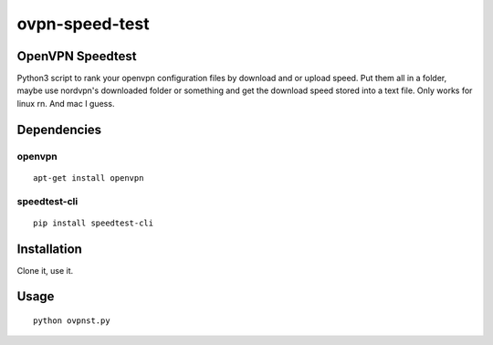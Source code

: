 ovpn-speed-test
===============

OpenVPN Speedtest
-----------------

Python3 script to rank your openvpn configuration files 
by download and or upload speed. Put them all in a folder, 
maybe use nordvpn's downloaded folder or something and get 
the download speed stored into a text file. Only works for 
linux rn. And mac I guess.


Dependencies
------------

openvpn
~~~~~~~

::

    apt-get install openvpn


speedtest-cli
~~~~~~~~~~~~~

::

    pip install speedtest-cli


Installation
------------

Clone it, use it.


Usage
-----

::

    python ovpnst.py

